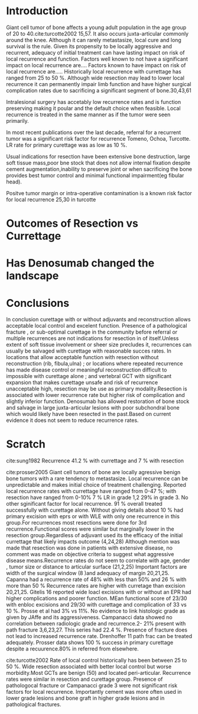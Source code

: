 # \bibliography{~/research/todo/bibtest}
* Introduction
Giant cell tumor of bone affects a young adult population in the age
group of 20 to 40.cite:turcotte2002 15,57.  It also occurs
juxta-articular commonly around the knee.  Although it can rarely
metastasize, local cure and long survival is the rule. Given its
propensity to be locally aggressive and recurrent, adequacy of initial
treatment can have lasting impact on risk of local recurrence and
function.  Factors well known to not have a significant impact on
local recurrence are....  Factors known to have impact on risk of
local recurrence are.....  Historically local recurrence with currettage has ranged
from 25 to 50 %. Although wide resection may lead to lower local
recurrence it can permanently impair limb function and have higher
surgical complication rates due to sacrificing a significant segment
of bone.30,43,61

Intralesional surgery has accetably low recurrence rates and is
function preserving making it poular and the default choice when
feasible.
Local recurrence is treated in the same manner as if the tumor were
seen primarily.

In most recent publications over the last decade, referral for a
recurrent tumor was a significant risk factor for recurrence Tomeno,
Ochoa, Turcotte. LR rate for primary curettage was as low as 10 %.

Usual indications for resection have been extensive bone destruction,
large soft tissue mass,poor bne stock that does not allow internal
fixation despite cement augmentation,inability to preserve joint or
when sacrificing the bone provides best tumor control and minimal
functional impairment(eg fibular head).

Positve tumor margin or intra-operative contamination is a known risk
factor for local recurrence 25,30 in turcotte
* Outcomes of Resection vs Currettage

* Has Denosumab changed the landscape
* Conclusions
In conclusion curettage with or without adjuvants and reconstruction
allows acceptable local control and excelent function.  Presence of a
pathological fracture , or sub-optimal curettage in the community
before referral or multiple recurrences are not indications for
resection in of itself.Unless extent of soft tissue involvement or
sheer size precludes it, recurrences can usually be salvaged with
curettage with reasonable succes rates.  In locations that allow
acceptable function with resection without reconstruction (rib,
fibula,ulna) ; or locations where repeated recurrence has made disease
control or meaningful reconstruction difficult to impossible with
curettage alone ; and vertebral GCT with significant expansion that makes
curettage unsafe and risk of recurrence unacceptable high, resection
may be use as primary modality.Resection is associated with lower
recurrence rate but higher risk of complication and slightly inferior
function.  Denosumab has allowed restoration of bone stock and salvage
in large juxta-articular lesions with poor subchondral bone which
would likely have been resected in the past.Based on current evidence
it does not seem to reduce recurrence rates.
* Scratch

cite:sung1982 Recurrence 41.2 % with currettage and 7 % with resection 

cite:prosser2005
Giant cell tumors of bone are locally agressive benign bone tumors
with a rare tendency to metastasize. Local recurrence can be
unpredictable and makes initial choice of treatment
challenging. Reported local recurrence rates with currettage have
ranged from 0-47 %; with resection have ranged from 0-10%
7 % LR in grade 1,2 29% in grade 3. No other sginificant factor for
local recurrence. 91 % overall treated successfully with curettage
alone. Without giving details about 10 % had primary excision with
eprs or with WLE with only one recurrence in this group.For
recurrences most resections were done for 3rd recurrence.Functional
scores were similar but marginally lower in the resection
group.Regardless of adjuvant used its the efficacy of the initial
currettage that likely impacts outcome (4,24,28)
Although mention was made that resection was done in patients with
extensive disease, no comment was made on objective criteria to
suggest what aggressive disease means.Recurrence rates do not seem to
correlate with age, gender , tumor size or distance to articular
surface (21,2,25) Important factors are width of the surgical window
(8 )and adequacy of margin 20,21,25. Capanna had a recurrence rate of
48% with less than 50% and 26 % with more than 50 %
Recurrence rates are higher with curretage than excision
20,21,25.  Gitelis 16 reported wide loacl excisions with or without an
EPR had higher complications and poorer function. MEan functional
score of 23/30 with enbloc excisions and 29/30 with curettage and
complication of 33 vs 10 %. Prosse et al had 3% vs 11%.
No evidence to link histologic grade as given by JAffe and its
aggressiveness.  Campanacci data showed no correlation between radiologic
grade and recurrence.2- 21% present with path fracture 3,6,23,27. This
series had 22.4 %. Presence of fracture does not lead to increased
recurrence rate.  Drenhoffer 11 path frac can be treated adequately.
Prosser data shows 100 % success in primary curettage despite a
recuurence.80% in referred from elsewhere.

cite:turcotte2002
Rate of local control historically has been between 25 to 50 %. Wide
resection associated with better local control but worse
morbidity.Most GCTs are benign (50) and located peri-articular.
Recurrence rates were similar in resection and curettage group.
Presence of pathologocal fracture or Campanacci grade 3 were not
significant risk factors for local recurrence.  Importantly cement was
more often used in lower grade lesions and bone graft in higher grade
lesions and in pathological fractures.
